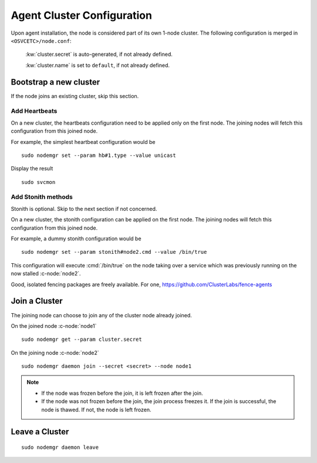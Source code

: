.. _agent.configure.cluster:

Agent Cluster Configuration
***************************

Upon agent installation, the node is considered part of its own 1-node cluster.
The following configuration is merged in ``<OSVCETC>/node.conf``:

	:kw:`cluster.secret` is auto-generated, if not already defined.

	:kw:`cluster.name` is set to ``default``, if not already defined.

Bootstrap a new cluster
=======================

If the node joins an existing cluster, skip this section.

Add Heartbeats
--------------

On a new cluster, the heartbeats configuration need to be applied only on the first node. The joining nodes will fetch this configuration from this joined node.

For example, the simplest heartbeat configuration would be

::

        sudo nodemgr set --param hb#1.type --value unicast

Display the result

::

        sudo svcmon

.. seealso:: :ref:`agent.daemon.heartbeats`

Add Stonith methods
-------------------

Stonith is optional. Skip to the next section if not concerned.

On a new cluster, the stonith configuration can be applied on the first node. The joining nodes will fetch this configuration from this joined node.

For example, a dummy stonith configuration would be

::

        sudo nodemgr set --param stonith#node2.cmd --value /bin/true

This configuration will execute :cmd:`/bin/true` on the node taking over a service which was previously running on the now stalled :c-node:`node2`.

Good, isolated fencing packages are freely available. For one, https://github.com/ClusterLabs/fence-agents

Join a Cluster
==============

The joining node can choose to join any of the cluster node already joined.

On the joined node :c-node:`node1`

::

        sudo nodemgr get --param cluster.secret

On the joining node :c-node:`node2`

::

        sudo nodemgr daemon join --secret <secret> --node node1

.. note::

        * If the node was frozen before the join, it is left frozen after the join.
        * If the node was not frozen before the join, the join process freezes it. If the join is successful, the node is thawed. If not, the node is left frozen.

Leave a Cluster
===============

::

        sudo nodemgr daemon leave



.. seealso::

        | :ref:`agent.daemon.listener`
        | :ref:`agent.daemon.monitor`
        | :ref:`agent.daemon.scheduler`
        | :ref:`agent.daemon.heartbeats`
        | :ref:`agent.service.orchestration`

